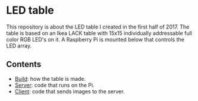 * LED table

This repository is about the LED table I created in the first half
of 2017. The table is based on an Ikea LACK table with 15x15
individually addressable full color RGB LED's on it. A Raspberry Pi is
mounted below that controls the LED array.

** Contents

- [[./build/][Build]]: how the table is made.
- [[./server/][Server]]: code that runs on the Pi.
- [[./client/][Client]]: code that sends images to the server.

[[./build/images/hires/final.jpg][./build/images/thumbs/final.jpg]]
